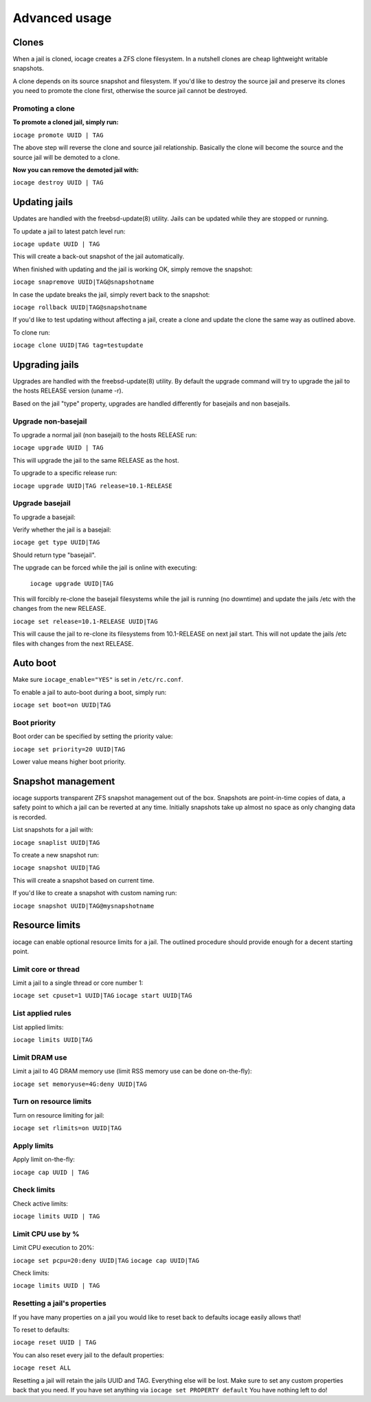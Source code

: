 ==============
Advanced usage
==============

Clones
------

When a jail is cloned, iocage creates a ZFS clone filesystem.
In a nutshell clones are cheap lightweight writable snapshots.

A clone depends on its source snapshot and filesystem.
If you'd like to destroy the source jail and preserve its clones
you need to promote the clone first, otherwise the source jail cannot be destroyed.

Promoting a clone
+++++++++++++++++

**To promote a cloned jail, simply run:**

``iocage promote UUID | TAG``

The above step will reverse the clone and source jail relationship.
Basically the clone will become the source and the source jail will be demoted to a clone.

**Now you can remove the demoted jail with:**

``iocage destroy UUID | TAG``

Updating jails
--------------

Updates are handled with the freebsd-update(8) utility. Jails can be updated
while they are stopped or running.

To update a jail to latest patch level run:

``iocage update UUID | TAG``

This will create a back-out snapshot of the jail automatically.

When finished with updating and the jail is working OK, simply remove the snapshot:

``iocage snapremove UUID|TAG@snapshotname``

In case the update breaks the jail, simply revert back to the snapshot:

``iocage rollback UUID|TAG@snapshotname``

If you'd like to test updating without affecting a jail, create a clone and
update the clone the same way as outlined above.

To clone run:

``iocage clone UUID|TAG tag=testupdate``

Upgrading jails
---------------

Upgrades are handled with the freebsd-update(8) utility.
By default the upgrade command will try to upgrade the jail
to the hosts RELEASE version (uname -r).

Based on the jail "type" property, upgrades are handled differently
for basejails and non basejails.

Upgrade non-basejail
++++++++++++++++++++

To upgrade a normal jail (non basejail) to the hosts RELEASE run:

``iocage upgrade UUID | TAG``

This will upgrade the jail to the same RELEASE as the host.

To upgrade to a specific release run:

``iocage upgrade UUID|TAG release=10.1-RELEASE``

Upgrade basejail
++++++++++++++++

To upgrade a basejail:

Verify whether the jail is a basejail:

``iocage get type UUID|TAG``

Should return type "basejail".

The upgrade can be forced while the jail is online with executing:

  ``iocage upgrade UUID|TAG``

This will forcibly re-clone the basejail filesystems while the jail is running (no downtime) and update the jails /etc with the changes from the new RELEASE.

``iocage set release=10.1-RELEASE UUID|TAG``

This will cause the jail to re-clone its filesystems from 10.1-RELEASE on next jail start. This will not update the jails /etc files with changes from the next RELEASE.

Auto boot
---------

Make sure ``iocage_enable="YES"`` is set in ``/etc/rc.conf``.

To enable a jail to auto-boot during a boot, simply run:

``iocage set boot=on UUID|TAG``

Boot priority
+++++++++++++

Boot order can be specified by setting the priority value:

``iocage set priority=20 UUID|TAG``

Lower value means higher boot priority.

Snapshot management
-------------------

iocage supports transparent ZFS snapshot management out of the box.
Snapshots are point-in-time copies of data, a safety point to which a jail can be reverted at any time.
Initially snapshots take up almost no space as only changing data is recorded.

List snapshots for a jail with:

``iocage snaplist UUID|TAG``

To create a new snapshot run:

``iocage snapshot UUID|TAG``

This will create a snapshot based on current time.

If you'd like to create a snapshot with custom naming run:

``iocage snapshot UUID|TAG@mysnapshotname``

Resource limits
---------------

iocage can enable optional resource limits for a jail. The outlined procedure should provide enough for
a decent starting point.

Limit core or thread
++++++++++++++++++++

Limit a jail to a single thread or core number 1:

``iocage set cpuset=1 UUID|TAG``
``iocage start UUID|TAG``

List applied rules
++++++++++++++++++

List applied limits:

``iocage limits UUID|TAG``

Limit DRAM use
++++++++++++++

Limit a jail to 4G DRAM memory use (limit RSS memory use can be done on-the-fly):

``iocage set memoryuse=4G:deny UUID|TAG``

Turn on resource limits
+++++++++++++++++++++++

Turn on resource limiting for jail:

``iocage set rlimits=on UUID|TAG``

Apply limits
++++++++++++

Apply limit on-the-fly:

``iocage cap UUID | TAG``

Check limits
++++++++++++

Check active limits:

``iocage limits UUID | TAG``

Limit CPU use by %
++++++++++++++++++

Limit CPU execution to 20%:

``iocage set pcpu=20:deny UUID|TAG``
``iocage cap UUID|TAG``

Check limits:

``iocage limits UUID | TAG``

Resetting a jail's properties
+++++++++++++++++++++++++++++

If you have many properties on a jail you would like to reset back to defaults iocage easily allows that!

To reset to defaults:

``iocage reset UUID | TAG``

You can also reset every jail to the default properties:

``iocage reset ALL``

Resetting a jail will retain the jails UUID and TAG. Everything else will be lost. Make sure to set any custom properties back that you need. If you have set anything via ``iocage set PROPERTY default`` You have nothing left to do!
